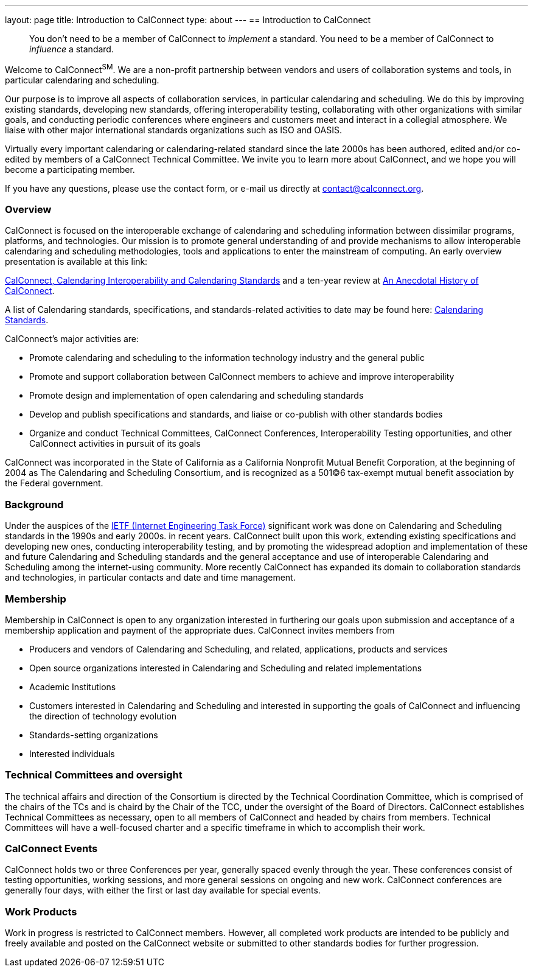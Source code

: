 ---
layout: page
title: Introduction to CalConnect
type: about
---
== Introduction to CalConnect

____
You don't need to be a member of CalConnect to _implement_ a standard.
You need to be a member of CalConnect to _influence_ a standard.
____

Welcome to CalConnect^SM^. We are a non-profit partnership between
vendors and users of collaboration systems and tools, in particular
calendaring and scheduling.

Our purpose is to improve all aspects of collaboration services, in
particular calendaring and scheduling. We do this by improving existing
standards, developing new standards, offering interoperability testing,
collaborating with other organizations with similar goals, and
conducting periodic conferences where engineers and customers meet and
interact in a collegial atmosphere.  We liaise with other major
international standards organizations such as ISO and OASIS.

Virtually every important calendaring or calendaring-related standard
since the late 2000s has been authored, edited and/or co-edited by
members of a CalConnect Technical Committee. We invite you to learn more
about CalConnect, and we hope you will become a participating member.

If you have any questions, please use the contact form, or e-mail us
directly at
mailto:contact@calconnect.org?subject=Contact%20from%20Introduction%20page[contact@calconnect.org].

=== Overview

CalConnect is focused on the interoperable exchange of calendaring and
scheduling information between dissimilar programs, platforms, and
technologies. Our mission is to promote general understanding of and
provide mechanisms to allow interoperable calendaring and scheduling
methodologies, tools and applications to enter the mainstream of
computing. An early overview presentation is available at this link:

link:/presentations/Calconnect%20Calendaring%20Interoperability%20and%20Calendaring%20Standards.pdf[CalConnect&#44; Calendaring Interoperability and Calendaring Standards]
and a ten-year review at
link:/presentations/CC32%20A%20History%20of%20CalConnect.pdf[An Anecdotal History of CalConnect].

A list of Calendaring standards,
specifications, and standards-related activities to date may be found
here: link:/resources/calendaring-standards[Calendaring Standards].

CalConnect's major activities are:

* Promote calendaring and scheduling to the information technology
industry and the general public
* Promote and support collaboration between CalConnect members to
achieve and improve interoperability
* Promote design and implementation of open calendaring and scheduling
standards
* Develop and publish specifications and standards, and liaise or
co-publish with other standards bodies
* Organize and conduct Technical Committees, CalConnect Conferences,
Interoperability Testing opportunities, and other CalConnect activities
in pursuit of its goals

CalConnect was incorporated in the State of California as a California
Nonprofit Mutual Benefit Corporation, at the beginning of 2004 as The
Calendaring and Scheduling Consortium, and is recognized as a 501(C)6
tax-exempt mutual benefit association by the Federal government.

=== Background

Under the auspices of the http://www.ietf.org[IETF (Internet Engineering Task Force)] significant work was done on Calendaring and Scheduling
standards in the 1990s and early 2000s.  in recent years. CalConnect
built upon this work, extending existing specifications and developing
new ones, conducting interoperability testing, and by promoting the
widespread adoption and implementation of these and future Calendaring
and Scheduling standards and the general acceptance and use of
interoperable Calendaring and Scheduling among the internet-using
community.  More recently CalConnect has expanded its domain to
collaboration standards and technologies, in particular contacts and
date and time management.

=== Membership

Membership in CalConnect is open to any organization interested in
furthering our goals upon submission and acceptance of a membership
application and payment of the appropriate dues. CalConnect invites
members from

* Producers and vendors of Calendaring and Scheduling, and related,
applications, products and services
* Open source organizations interested in Calendaring and Scheduling and
related implementations
* Academic Institutions
* Customers interested in Calendaring and Scheduling and interested in
supporting the goals of CalConnect and influencing the direction of
technology evolution
* Standards-setting organizations
* Interested individuals

=== Technical Committees and oversight

The technical affairs and direction of the Consortium is directed by the
Technical Coordination Committee, which is comprised of the chairs of
the TCs and is chaird by the Chair of the TCC, under the oversight of
the Board of Directors.  CalConnect establishes Technical Committees as
necessary, open to all members of CalConnect and headed by chairs from
members. Technical Committees will have a well-focused charter and a
specific timeframe in which to accomplish their work.

=== CalConnect Events

CalConnect holds two or three Conferences per year, generally spaced
evenly through the year. These conferences consist of testing
opportunities, working sessions, and more general sessions on ongoing
and new work.  CalConnect conferences are generally four days, with
either the first or last day available for special events.

=== Work Products

Work in progress is restricted to CalConnect members. However, all
completed work products are intended to be publicly and freely available
and posted on the CalConnect website or submitted to other standards
bodies for further progression.
